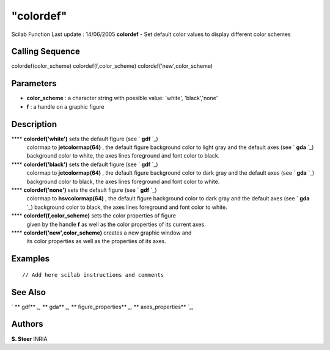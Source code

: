 ====
"colordef"
====

Scilab Function Last update : 14/06/2005
**colordef** - Set default color values to display different color
schemes



Calling Sequence
~~~~~~~~~~~~~~~~

colordef(color_scheme)
colordef(f,color_scheme)
colordef('new',color_scheme)




Parameters
~~~~~~~~~~


+ **color_scheme** : a character string with possible value: 'white',
  'black','none'
+ **f** : a handle on a graphic figure




Description
~~~~~~~~~~~

**** **colordef('white')** sets the default figure (see ` **gdf** `_)
  colormap to **jetcolormap(64)** , the default figure background color
  to light gray and the default axes (see ` **gda** `_) background color
  to white, the axes lines foreground and font color to black.
**** **colordef('black')** sets the default figure (see ` **gdf** `_)
  colormap to **jetcolormap(64)** , the default figure background color
  to dark gray and the default axes (see ` **gda** `_) background color
  to black, the axes lines foreground and font color to white.
**** **colordef('none')** sets the default figure (see ` **gdf** `_)
  colormap to **hsvcolormap(64)** , the default figure background color
  to dark gray and the default axes (see ` **gda** `_) background color
  to black, the axes lines foreground and font color to white.
**** **colordef(f,color_scheme)** sets the color properties of figure
  given by the handle **f** as well as the color properties of its
  current axes.
**** **colordef('new',color_scheme)** creates a new graphic window and
  its color properties as well as the properties of its axes.




Examples
~~~~~~~~


::

    
       // Add here scilab instructions and comments
      




See Also
~~~~~~~~

` ** gdf** `_,` ** gda** `_,` ** figure_properties** `_,` **
axes_properties** `_,



Authors
~~~~~~~

**S. Steer** INRIA


.. _
      : ://./graphics/gdf.htm
.. _
      : ://./graphics/gda.htm
.. _
      : ://./graphics/axes_properties.htm
.. _
      : ://./graphics/figure_properties.htm


